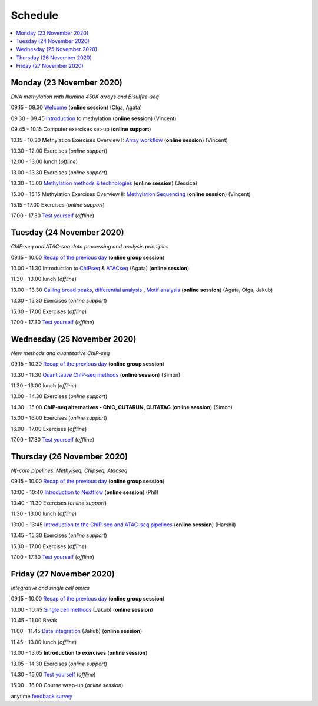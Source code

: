 ========
Schedule
========



.. contents::
    :local:



Monday (23 November 2020)
--------------------------

*DNA methylation with Illumina 450K arrays and Bisulfite-seq*

09.15 - 09.30 `Welcome <https://nbisweden.github.io/workshop-epigenomics/session-welcome/welcome>`_ (**online session**) (Olga, Agata)

09.30 - 09.45 `Introduction <../_static/slides-intro-meths-as-2020.pdf>`_ to methylation (**online session**)  (Vincent)

09.45 - 10.15 Computer exercises set-up (**online support**)

10.15 - 10.30 Methylation Exercises Overview I: `Array workflow <../_static/slides-array-meth-as-2020.pdf>`_ (**online session**)  (Vincent)

10.30 - 12.00 Exercises (*online support*)

12.00 - 13.00 lunch (*offline*)

13.00 - 13.30 Exercises (*online support*)

13.30 - 15.00 `Methylation methods & technologies <../_static/slides-methylation-jn-2020.pdf>`_ (**online session**)  (Jessica)

15.00 - 15.15 Methylation Exercises Overview II: `Methylation Sequencing <../_static/slides-bs-meth-as-2020.pdf>`_  (**online session**) (Vincent)

15.15 - 17.00 Exercises (*online support*)

17.00 - 17.30 `Test yourself <https://docs.google.com/forms/d/e/1FAIpQLScQj8_7azSJArlFLGktr2HGI59D2_f2T-Jz2FRGnryPND4vgA/viewform?usp=sf_link>`_ (*offline*)




Tuesday (24 November 2020)
---------------------------

*ChIP-seq and ATAC-seq data processing and analysis principles*


09.15 - 10.00 `Recap of the previous day <https://nbisweden.github.io/workshop-epigenomics/sessions-testyourself/day-02-am>`_ (**online group session**)

10.00 - 11.30 Introduction to `ChIPseq <../_static/slides-chipseqproc-as-2020.pdf>`_ & `ATACseq <../_static/slides-atacseqproc-as-2020.pdf>`_ (Agata) (**online session**)

11.30 - 13.00 lunch (*offline*)

13.00 - 13.30 `Calling broad peaks <../_static/slides-broadpeaks-as-2020.pdf>`_, `differential analysis <../_static/slides-de-od-2020.pdf>`_ , `Motif analysis <../_static/slides-motiffinding20202.pdf>`_ (**online session**)  (Agata, Olga, Jakub)

13.30 - 15.30 Exercises (*online support*)

15.30 - 17.00 Exercises (*offline*)

17.00 - 17.30 `Test yourself <https://docs.google.com/forms/d/e/1FAIpQLSdSapRXqrj7W4J9TfwskKUoJd4Qf_RqwfYZZjnytBDwIWTJNQ/viewform?usp=sf_link>`_ (*offline*)



Wednesday (25 November 2020)
------------------------------

*New methods and quantitative ChIP-seq*


09.15 - 10.30 `Recap of the previous day <https://nbisweden.github.io/workshop-epigenomics/sessions-testyourself/day-03-am>`_  (**online group session**)

10.30 - 11.30 `Quantitative ChIP-seq methods <../_static/SE_NBISCourse2020.pdf>`_ (**online session**) (Simon)

11.30 - 13.00 lunch (*offline*)

13.00 - 14.30 Exercises (*online support*)

14.30 - 15.00 **ChIP-seq alternatives - ChIC, CUT&RUN, CUT&TAG** (**online session**) (Simon)

15.00 - 16.00 Exercises (*online support*)

16.00 - 17.00 Exercises (*offline*)

17.00 - 17.30 `Test yourself <https://docs.google.com/forms/d/e/1FAIpQLScrSAyzu4hUvi_ODEM_0snwgrBp0EsdbYle_gbhwD_C99sGlw/viewform?usp=sf_link>`_ (*offline*)



Thursday (26 November 2020)
----------------------------

*Nf-core pipelines: Methylseq, Chipseq, Atacseq*


09.15 - 10.00 `Recap of the previous day <https://nbisweden.github.io/workshop-epigenomics/sessions-testyourself/day-04-am>`_ (**online group session**)

10:00 - 10:40 `Introduction to Nextflow <../_static/PhilEwels_NBIS_Epigenomics_Nextflow_nf-core.pdf>`_ (**online session**) (Phil)

10:40 - 11.30 Exercises (*online support*)

11.30 - 13.00 lunch (*offline*)

13:00 - 13:45 `Introduction to the ChIP-seq and ATAC-seq pipelines <../_static/HarshilPatel_NBIS_Epigenomics_Workshop.pdf>`_ (**online session**) (Harshil)

13.45 - 15.30 Exercises (*online support*)

15.30 - 17.00 Exercises (*offline*)

17.00 - 17.30 `Test yourself <https://docs.google.com/forms/d/e/1FAIpQLSd0cQe3iLkMha8Am7jxVDzIb4iCI-R16D92MMMXV3NQ8q-sJw/viewform?usp=sf_link>`_ (*offline*)




Friday (27 November 2020)
--------------------------

*Integrative and single cell omics*


09.15 - 10.00 `Recap of the previous day <https://nbisweden.github.io/workshop-epigenomics/sessions-testyourself/day-05-am>`_ (**online group session**)

10.00 - 10.45 `Single cell methods <../_static/slides-single-cell-methods-jow-2020.pdf>`_ (Jakub) (**online session**)

10.45 - 11.00 Break

11.00 - 11.45 `Data integration <../_static/slides-data-intergation-jow-2020.pdf>`_ (Jakub) (**online session**)

11.45 - 13.00 lunch (*offline*)

13.00 - 13.05 **Introduction to exercises** (**online session**)

13.05 - 14.30 Exercises (*online support*)

14.30 - 15.00 `Test yourself <https://docs.google.com/forms/d/e/1FAIpQLSceZFCuv6WrHd6-X1wSLBZLhvSMMsdzcPn5cm2CG1HzQzqNeQ/viewform?usp=sf_link>`_ (*offline*)

15.00 - 16.00 Course wrap-up (*online session*)

anytime `feedback survey <https://docs.google.com/forms/d/e/1FAIpQLSfDdoOu8l5AX1Qzra8RALu-12C1jPCNJJyFaTKYjiU_ffPgIA/viewform?usp=sf_link>`_
